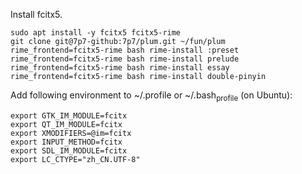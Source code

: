 Install fcitx5.

#+BEGIN_SRC shell
sudo apt install -y fcitx5 fcitx5-rime
git clone git@7p7-github:7p7/plum.git ~/fun/plum
rime_frontend=fcitx5-rime bash rime-install :preset
rime_frontend=fcitx5-rime bash rime-install prelude
rime_frontend=fcitx5-rime bash rime-install essay
rime_frontend=fcitx5-rime bash rime-install double-pinyin
#+END_SRC

Add following environment to ~/.profile or ~/.bash_profile (on Ubuntu):

#+begin_src shell
export GTK_IM_MODULE=fcitx
export QT_IM_MODULE=fcitx
export XMODIFIERS=@im=fcitx
export INPUT_METHOD=fcitx
export SDL_IM_MODULE=fcitx
export LC_CTYPE="zh_CN.UTF-8"
#+end_src
